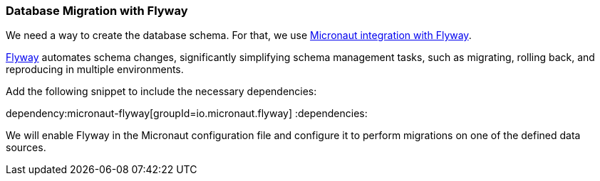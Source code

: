 // Define this variable if need mysql:
// :database:mysql

=== Database Migration with Flyway

We need a way to create the database schema. For that, we use https://micronaut-projects.github.io/micronaut-flyway/latest/guide/[Micronaut integration with Flyway].

https://www.flywaydb.org[Flyway] automates schema changes, significantly simplifying schema management tasks, such as migrating, rolling back, and reproducing in multiple environments.

Add the following snippet to include the necessary dependencies:

:dependencies:
dependency:micronaut-flyway[groupId=io.micronaut.flyway]
ifeval::["{database}" == "mysql"]
dependency:flyway-mysql[groupId=org.flywaydb,scope=runtimeOnly]
endif::[]
:dependencies:

We will enable Flyway in the Micronaut configuration file and configure it to perform migrations on one of the defined data sources.
